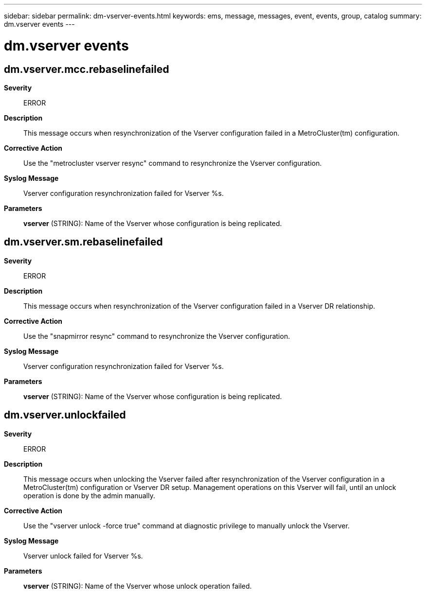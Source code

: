 ---
sidebar: sidebar
permalink: dm-vserver-events.html
keywords: ems, message, messages, event, events, group, catalog
summary: dm.vserver events
---

= dm.vserver events
:toclevels: 1
:hardbreaks:
:nofooter:
:icons: font
:linkattrs:
:imagesdir: ./media/

== dm.vserver.mcc.rebaselinefailed
*Severity*::
ERROR
*Description*::
This message occurs when resynchronization of the Vserver configuration failed in a MetroCluster(tm) configuration.
*Corrective Action*::
Use the "metrocluster vserver resync" command to resynchronize the Vserver configuration.
*Syslog Message*::
Vserver configuration resynchronization failed for Vserver %s.
*Parameters*::
*vserver* (STRING): Name of the Vserver whose configuration is being replicated.

== dm.vserver.sm.rebaselinefailed
*Severity*::
ERROR
*Description*::
This message occurs when resynchronization of the Vserver configuration failed in a Vserver DR relationship.
*Corrective Action*::
Use the "snapmirror resync" command to resynchronize the Vserver configuration.
*Syslog Message*::
Vserver configuration resynchronization failed for Vserver %s.
*Parameters*::
*vserver* (STRING): Name of the Vserver whose configuration is being replicated.

== dm.vserver.unlockfailed
*Severity*::
ERROR
*Description*::
This message occurs when unlocking the Vserver failed after resynchronization of the Vserver configuration in a MetroCluster(tm) configuration or Vserver DR setup. Management operations on this Vserver will fail, until an unlock operation is done by the admin manually.
*Corrective Action*::
Use the "vserver unlock -force true" command at diagnostic privilege to manually unlock the Vserver.
*Syslog Message*::
Vserver unlock failed for Vserver %s.
*Parameters*::
*vserver* (STRING): Name of the Vserver whose unlock operation failed.
